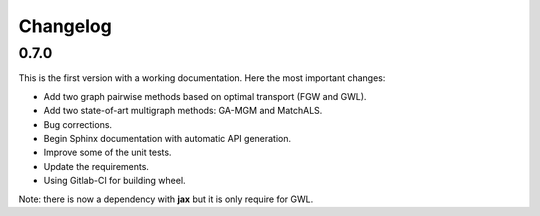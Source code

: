 Changelog
=========

0.7.0
-----

This is the first version with a working documentation.
Here the most important changes:

* Add two graph pairwise methods based on optimal transport (FGW and GWL).
* Add two state-of-art multigraph methods: GA-MGM and MatchALS.
* Bug corrections.
* Begin Sphinx documentation with automatic API generation.
* Improve some of the unit tests.
* Update the requirements.
* Using Gitlab-CI for building wheel.

Note: there is now a dependency with **jax** but it is only require for GWL.